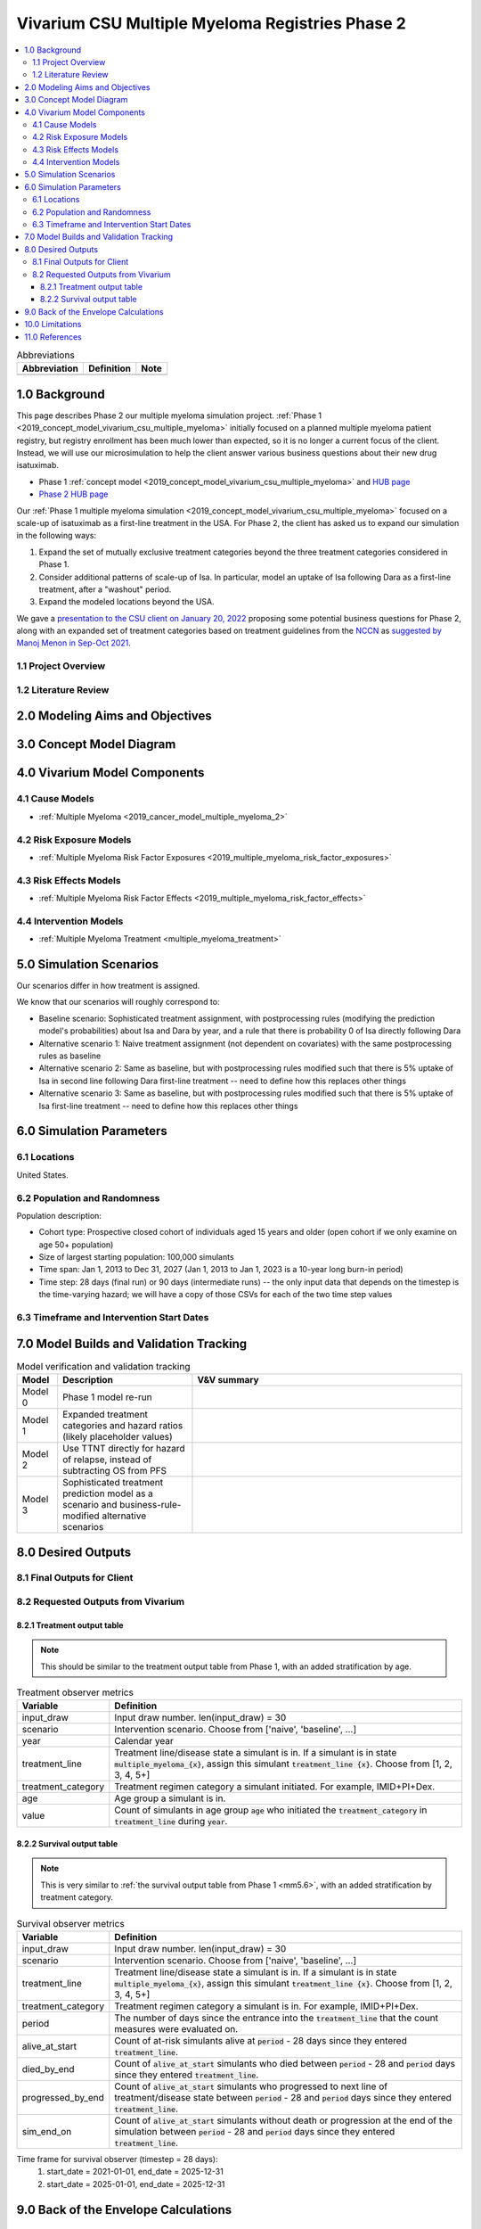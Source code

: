 .. role:: underline
    :class: underline

..
  Section title decorators for this document:

  ==============
  Document Title
  ==============

  Section Level 1 (#.0)
  +++++++++++++++++++++

  Section Level 2 (#.#)
  ---------------------

  Section Level 3 (#.#.#)
  ~~~~~~~~~~~~~~~~~~~~~~~

  Section Level 4
  ^^^^^^^^^^^^^^^

  Section Level 5
  '''''''''''''''

  The depth of each section level is determined by the order in which each
  decorator is encountered below. If you need an even deeper section level, just
  choose a new decorator symbol from the list here:
  https://docutils.sourceforge.io/docs/ref/rst/restructuredtext.html#sections
  And then add it to the list of decorators above.

.. _2019_concept_model_vivarium_csu_multiple_myeloma_phase_2:

======================================================
Vivarium CSU Multiple Myeloma Registries Phase 2
======================================================

.. contents::
  :local:

.. list-table:: Abbreviations
  :header-rows: 1

  * - Abbreviation
    - Definition
    - Note
  * -
    -
    -

.. _mm2_1.0:

1.0 Background
++++++++++++++

This page describes Phase 2 our multiple myeloma simulation project. :ref:`Phase
1 <2019_concept_model_vivarium_csu_multiple_myeloma>` initially focused on a
planned multiple myeloma patient registry, but registry enrollment has been much
lower than expected, so it is no longer a current focus of the client. Instead,
we will use our microsimulation to help the client answer various business
questions about their new drug isatuximab.

* Phase 1 :ref:`concept model
  <2019_concept_model_vivarium_csu_multiple_myeloma>` and `HUB page
  <https://hub.ihme.washington.edu/display/COS/Multiple+Myeloma+Registries+Sim+Phase+1>`_

* `Phase 2 HUB page
  <https://hub.ihme.washington.edu/display/COS/Multiple+Myeloma+Registries+Sim+Phase+2>`_

Our :ref:`Phase 1 multiple myeloma simulation
<2019_concept_model_vivarium_csu_multiple_myeloma>` focused on a scale-up of
isatuximab as a first-line treatment in the USA. For Phase 2, the client has
asked us to expand our simulation in the following ways:

1.  Expand the set of mutually exclusive treatment categories beyond the three
    treatment categories considered in Phase 1.

2.  Consider additional patterns of scale-up of Isa. In particular, model an
    uptake of Isa following Dara as a first-line treatment, after a "washout"
    period.

3. Expand the modeled locations beyond the USA.

We gave a `presentation to the CSU client on January 20, 2022 <slides_20220120_>`_
proposing some potential business questions for Phase 2, along with an expanded
set of treatment categories based on treatment guidelines from the `NCCN
<https://www.nccn.org/>`_ as `suggested by Manoj Menon in Sep-Oct 2021
<recommendations_from_Manoj_>`_.

.. _slides_20220120: https://uwnetid.sharepoint.com/:p:/r/sites/ihme_simulation_science_team/_layouts/15/Doc.aspx?sourcedoc=%7BB3EB4DE8-7E6A-4E81-9A4E-F3C4A5F2D6AB%7D&file=20220120%20IHME%20Multiple%20Myeloma%20Simulation%20-%20Phase%202%20Next%20Steps.pptx&action=edit&mobileredirect=true

.. _slides_Manoj_20210924: https://uwnetid.sharepoint.com/:p:/r/sites/ihme_simulation_science_team/_layouts/15/Doc.aspx?sourcedoc=%7B2AC8C5F2-CFE6-4458-93AD-4B378953EED3%7D&file=Simulation_MM_Sept%2024.pptx&action=edit&mobileredirect=true

.. _recommendations_from_Manoj: https://uwnetid.sharepoint.com/:f:/r/sites/ihme_simulation_science_team/Shared%20Documents/Research/CSU_Multiple%20Myeloma/Phase%202/05_Concept%20model%20development/Recommendations%20from%20Manoj%20Menon?csf=1&web=1&e=7UwzUz

.. _mm2_1.1:

1.1 Project Overview
--------------------

.. _mm2_1.2:

1.2 Literature Review
---------------------


.. _mm2_2.0:

2.0 Modeling Aims and Objectives
++++++++++++++++++++++++++++++++


3.0 Concept Model Diagram
+++++++++++++++++++++++++

.. image:: ./concept_model_diagram.svg

4.0 Vivarium Model Components
+++++++++++++++++++++++++++++

4.1 Cause Models
----------------

* :ref:`Multiple Myeloma <2019_cancer_model_multiple_myeloma_2>`

4.2 Risk Exposure Models
------------------------

* :ref:`Multiple Myeloma Risk Factor Exposures <2019_multiple_myeloma_risk_factor_exposures>`

4.3 Risk Effects Models
-----------------------

* :ref:`Multiple Myeloma Risk Factor Effects <2019_multiple_myeloma_risk_factor_effects>`

4.4 Intervention Models
-----------------------

* :ref:`Multiple Myeloma Treatment <multiple_myeloma_treatment>`

5.0 Simulation Scenarios
++++++++++++++++++++++++

Our scenarios differ in how treatment is assigned.

We know that our scenarios will roughly correspond to:

* Baseline scenario: Sophisticated treatment assignment, with postprocessing rules (modifying the prediction model's probabilities) about Isa and Dara by year, and a rule that there is probability 0 of Isa directly following Dara
* Alternative scenario 1: Naive treatment assignment (not dependent on covariates) with the same postprocessing rules as baseline
* Alternative scenario 2: Same as baseline, but with postprocessing rules modified such that there is 5% uptake of Isa in second line following Dara first-line treatment -- need to define how this replaces other things
* Alternative scenario 3: Same as baseline, but with postprocessing rules modified such that there is 5% uptake of Isa first-line treatment -- need to define how this replaces other things

.. todo::

  Rigorously define these scenarios. In particular, the scenarios above say "Isa" when we will actually want some split between Isa+PI+Dex, Isa+IMID+Dex, etc.

6.0 Simulation Parameters
+++++++++++++++++++++++++

6.1 Locations
-------------

United States.

6.2 Population and Randomness
-----------------------------

Population description:

* Cohort type: Prospective closed cohort of individuals aged 15 years and older (open cohort if we only examine on age 50+ population)
* Size of largest starting population: 100,000 simulants
* Time span: Jan 1, 2013 to Dec 31, 2027 (Jan 1, 2013 to Jan 1, 2023 is a 10-year long burn-in period)
* Time step: 28 days (final run) or 90 days (intermediate runs) -- the only input data that depends on the timestep is the time-varying hazard; we will have a copy of those CSVs for each of the two time step values

6.3 Timeframe and Intervention Start Dates
------------------------------------------

7.0 Model Builds and Validation Tracking
++++++++++++++++++++++++++++++++++++++++

.. list-table:: Model verification and validation tracking
  :widths: 3 10 20
  :header-rows: 1

  * - Model
    - Description
    - V&V summary
  * - Model 0
    - Phase 1 model re-run
    -
  * - Model 1
    - Expanded treatment categories and hazard ratios (likely placeholder values)
    -
  * - Model 2
    - Use TTNT directly for hazard of relapse, instead of subtracting OS from PFS
    -
  * - Model 3
    - Sophisticated treatment prediction model as a scenario and business-rule-modified alternative scenarios
    -

8.0 Desired Outputs
+++++++++++++++++++

8.1 Final Outputs for Client
----------------------------

8.2 Requested Outputs from Vivarium
-----------------------------------

8.2.1 Treatment output table
~~~~~~~~~~~~~~~~~~~~~~~~~~~~

.. note::

  This should be similar to the treatment output table from Phase 1, with an added stratification
  by age.

.. list-table:: Treatment observer metrics
  :header-rows: 1

  * - Variable
    - Definition
  * - input_draw
    - Input draw number. len(input_draw) = 30
  * - scenario
    - Intervention scenario. Choose from ['naive', 'baseline', ...]
  * - year
    - Calendar year
  * - treatment_line
    - Treatment line/disease state a simulant is in. If a simulant is in state
      :code:`multiple_myeloma_{x}`, assign this simulant :code:`treatment_line {x}`. Choose
      from [1, 2, 3, 4, 5+]
  * - treatment_category
    - Treatment regimen category a simulant initiated. For example, IMID+PI+Dex.
  * - age
    - Age group a simulant is in.
  * - value
    - Count of simulants in age group :code:`age` who initiated the :code:`treatment_category` in :code:`treatment_line` during :code:`year`.

8.2.2 Survival output table
~~~~~~~~~~~~~~~~~~~~~~~~~~~

.. note::

  This is very similar to :ref:`the survival output table from Phase 1 <mm5.6>`, with an added
  stratification by treatment category.

.. list-table:: Survival observer metrics
  :header-rows: 1

  * - Variable
    - Definition
  * - input_draw
    - Input draw number. len(input_draw) = 30
  * - scenario
    - Intervention scenario. Choose from ['naive', 'baseline', ...]
  * - treatment_line
    - Treatment line/disease state a simulant is in. If a simulant is in state
      :code:`multiple_myeloma_{x}`, assign this simulant :code:`treatment_line {x}`. Choose
      from [1, 2, 3, 4, 5+]
  * - treatment_category
    - Treatment regimen category a simulant is in. For example, IMID+PI+Dex.
  * - period
    - The number of days since the entrance into the :code:`treatment_line` that the
      count measures were evaluated on.
  * - alive_at_start
    - Count of at-risk simulants alive at :code:`period` - 28 days since they entered :code:`treatment_line`.
  * - died_by_end
    - Count of :code:`alive_at_start` simulants who died between :code:`period` - 28 and :code:`period` days since they entered :code:`treatment_line`.
  * - progressed_by_end
    - Count of :code:`alive_at_start` simulants who progressed to next line of treatment/disease state
      between :code:`period` - 28 and :code:`period` days since they entered :code:`treatment_line`.
  * - sim_end_on
    - Count of :code:`alive_at_start` simulants without death or progression at the end of the simulation
      between :code:`period` - 28 and :code:`period` days since they entered :code:`treatment_line`.

Time frame for survival observer (timestep = 28 days):
 1. start_date = 2021-01-01, end_date = 2025-12-31
 2. start_date = 2025-01-01, end_date = 2025-12-31

9.0 Back of the Envelope Calculations
+++++++++++++++++++++++++++++++++++++

10.0 Limitations
++++++++++++++++

11.0 References
+++++++++++++++

